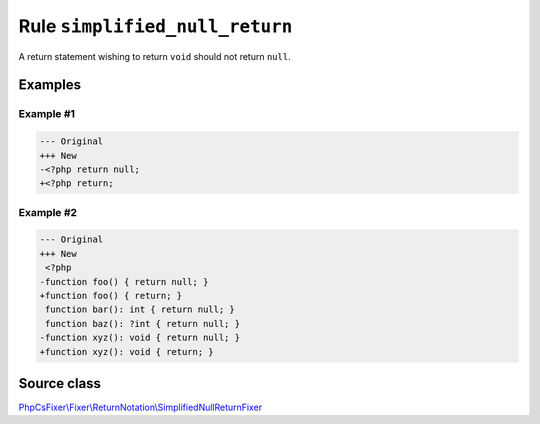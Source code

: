 ===============================
Rule ``simplified_null_return``
===============================

A return statement wishing to return ``void`` should not return ``null``.

Examples
--------

Example #1
~~~~~~~~~~

.. code-block:: diff

   --- Original
   +++ New
   -<?php return null;
   +<?php return;

Example #2
~~~~~~~~~~

.. code-block:: diff

   --- Original
   +++ New
    <?php
   -function foo() { return null; }
   +function foo() { return; }
    function bar(): int { return null; }
    function baz(): ?int { return null; }
   -function xyz(): void { return null; }
   +function xyz(): void { return; }
Source class
------------

`PhpCsFixer\\Fixer\\ReturnNotation\\SimplifiedNullReturnFixer <./../../../src/Fixer/ReturnNotation/SimplifiedNullReturnFixer.php>`_

